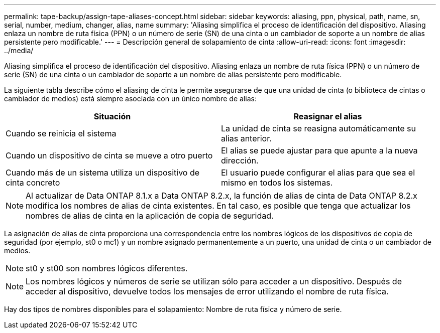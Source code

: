 ---
permalink: tape-backup/assign-tape-aliases-concept.html 
sidebar: sidebar 
keywords: aliasing, ppn, physical, path, name, sn, serial, number, medium, changer, alias, name 
summary: 'Aliasing simplifica el proceso de identificación del dispositivo. Aliasing enlaza un nombre de ruta física (PPN) o un número de serie (SN) de una cinta o un cambiador de soporte a un nombre de alias persistente pero modificable.' 
---
= Descripción general de solapamiento de cinta
:allow-uri-read: 
:icons: font
:imagesdir: ../media/


[role="lead"]
Aliasing simplifica el proceso de identificación del dispositivo. Aliasing enlaza un nombre de ruta física (PPN) o un número de serie (SN) de una cinta o un cambiador de soporte a un nombre de alias persistente pero modificable.

La siguiente tabla describe cómo el aliasing de cinta le permite asegurarse de que una unidad de cinta (o biblioteca de cintas o cambiador de medios) está siempre asociada con un único nombre de alias:

|===
| Situación | Reasignar el alias 


 a| 
Cuando se reinicia el sistema
 a| 
La unidad de cinta se reasigna automáticamente su alias anterior.



 a| 
Cuando un dispositivo de cinta se mueve a otro puerto
 a| 
El alias se puede ajustar para que apunte a la nueva dirección.



 a| 
Cuando más de un sistema utiliza un dispositivo de cinta concreto
 a| 
El usuario puede configurar el alias para que sea el mismo en todos los sistemas.

|===
[NOTE]
====
Al actualizar de Data ONTAP 8.1.x a Data ONTAP 8.2.x, la función de alias de cinta de Data ONTAP 8.2.x modifica los nombres de alias de cinta existentes. En tal caso, es posible que tenga que actualizar los nombres de alias de cinta en la aplicación de copia de seguridad.

====
La asignación de alias de cinta proporciona una correspondencia entre los nombres lógicos de los dispositivos de copia de seguridad (por ejemplo, st0 o mc1) y un nombre asignado permanentemente a un puerto, una unidad de cinta o un cambiador de medios.

[NOTE]
====
st0 y st00 son nombres lógicos diferentes.

====
[NOTE]
====
Los nombres lógicos y números de serie se utilizan sólo para acceder a un dispositivo. Después de acceder al dispositivo, devuelve todos los mensajes de error utilizando el nombre de ruta física.

====
Hay dos tipos de nombres disponibles para el solapamiento: Nombre de ruta física y número de serie.
